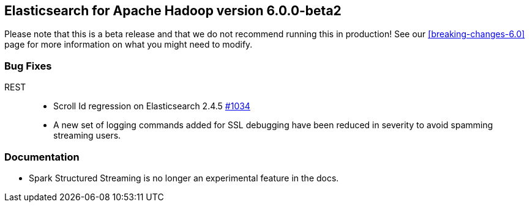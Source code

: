 [[eshadoop-6.0.0-beta-2]]
== Elasticsearch for Apache Hadoop version 6.0.0-beta2

Please note that this is a beta release and that we do not recommend running this in production! See our
<<breaking-changes-6.0>> page for more information on what you might need to modify.

[[bugs-6.0.0-beta-2]]
=== Bug Fixes
REST::
* Scroll Id regression on Elasticsearch 2.4.5
https://github.com/elastic/elasticsearch-hadoop/issues/1034[#1034]
* A new set of logging commands added for SSL debugging have been reduced in severity to avoid spamming streaming users.

[[docs-6.0.0-beta-2]]
=== Documentation
* Spark Structured Streaming is no longer an experimental feature in the docs.